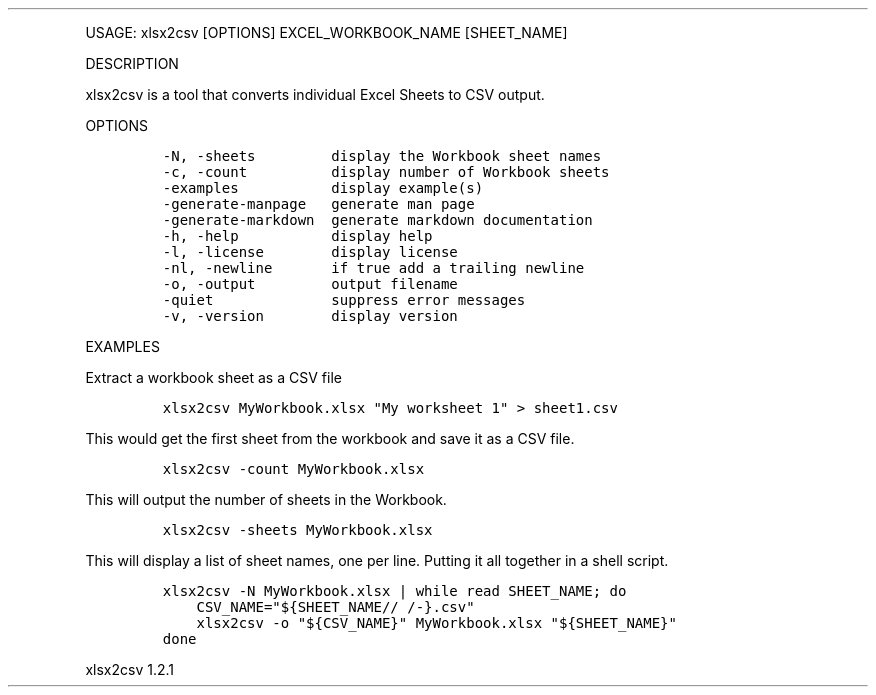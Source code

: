 .\" Automatically generated by Pandoc 3.0
.\"
.\" Define V font for inline verbatim, using C font in formats
.\" that render this, and otherwise B font.
.ie "\f[CB]x\f[]"x" \{\
. ftr V B
. ftr VI BI
. ftr VB B
. ftr VBI BI
.\}
.el \{\
. ftr V CR
. ftr VI CI
. ftr VB CB
. ftr VBI CBI
.\}
.TH "" "" "" "" ""
.hy
.PP
USAGE: xlsx2csv [OPTIONS] EXCEL_WORKBOOK_NAME [SHEET_NAME]
.PP
DESCRIPTION
.PP
xlsx2csv is a tool that converts individual Excel Sheets to CSV output.
.PP
OPTIONS
.IP
.nf
\f[C]
-N, -sheets         display the Workbook sheet names
-c, -count          display number of Workbook sheets
-examples           display example(s)
-generate-manpage   generate man page
-generate-markdown  generate markdown documentation
-h, -help           display help
-l, -license        display license
-nl, -newline       if true add a trailing newline
-o, -output         output filename
-quiet              suppress error messages
-v, -version        display version
\f[R]
.fi
.PP
EXAMPLES
.PP
Extract a workbook sheet as a CSV file
.IP
.nf
\f[C]
xlsx2csv MyWorkbook.xlsx \[dq]My worksheet 1\[dq] > sheet1.csv
\f[R]
.fi
.PP
This would get the first sheet from the workbook and save it as a CSV
file.
.IP
.nf
\f[C]
xlsx2csv -count MyWorkbook.xlsx
\f[R]
.fi
.PP
This will output the number of sheets in the Workbook.
.IP
.nf
\f[C]
xlsx2csv -sheets MyWorkbook.xlsx
\f[R]
.fi
.PP
This will display a list of sheet names, one per line.
Putting it all together in a shell script.
.IP
.nf
\f[C]
xlsx2csv -N MyWorkbook.xlsx | while read SHEET_NAME; do
    CSV_NAME=\[dq]${SHEET_NAME// /-}.csv\[dq]
    xlsx2csv -o \[dq]${CSV_NAME}\[dq] MyWorkbook.xlsx \[dq]${SHEET_NAME}\[dq] 
done
\f[R]
.fi
.PP
xlsx2csv 1.2.1
